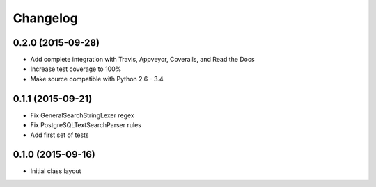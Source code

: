 
Changelog
=========

0.2.0 (2015-09-28)
-----------------------------------------

* Add complete integration with Travis, Appveyor, Coveralls, and Read the Docs
* Increase test coverage to 100%
* Make source compatible with Python 2.6 - 3.4

0.1.1 (2015-09-21)
-----------------------------------------

* Fix GeneralSearchStringLexer regex
* Fix PostgreSQLTextSearchParser rules
* Add first set of tests

0.1.0 (2015-09-16)
-----------------------------------------

* Initial class layout

